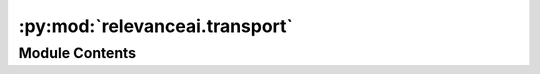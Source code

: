 :py:mod:`relevanceai.transport`
===============================

.. py:module:: relevanceai.transport

.. autoapi-nested-parse::

   The Transport Class defines a transport as used by the Channel class to communicate with the network.



Module Contents
---------------

.. py:data:: DO_NOT_REPEAT_STATUS_CODES
   

   

.. py:class:: Transport



   Base class for all relevanceai objects

   .. py:attribute:: project
      :annotation: :str

      

   .. py:attribute:: api_key
      :annotation: :str

      

   .. py:attribute:: config
      :annotation: :relevanceai.config.Config

      

   .. py:attribute:: logger
      :annotation: :relevanceai.logger.AbstractLogger

      

   .. py:method:: auth_header(self)
      :property:


   .. py:method:: DASHBOARD_TYPES(self)
      :property:


   .. py:method:: print_dashboard_url(self, dashboard_url)


   .. py:method:: make_http_request(self, endpoint: str, method: str = 'GET', parameters: dict = {}, base_url: str = None, output_format=None)

      Make the HTTP request
      :param endpoint: The endpoint from the documentation to use
      :type endpoint: string
      :param method_type: POST or GET request
      :type method_type: string



